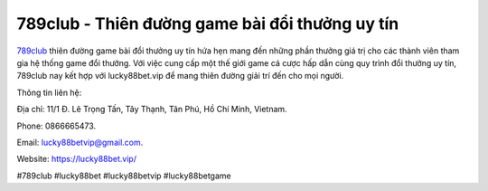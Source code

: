 789club - Thiên đường game bài đổi thưởng uy tín
===================================

`789club <https://lucky88bet.vip/>`_ thiên đường game bài đổi thưởng uy tín hứa hẹn mang đến những phần thưởng giá trị cho các thành viên tham gia hệ thống game đổi thưởng. Với việc cung cấp một thế giới game cá cược hấp dẫn cùng quy trình đổi thưởng uy tín, 789club nay kết hợp với lucky88bet.vip để mang thiên đường giải trí đến cho mọi người.

Thông tin liên hệ: 

Địa chỉ: 11/1 Đ. Lê Trọng Tấn, Tây Thạnh, Tân Phú, Hồ Chí Minh, Vietnam. 

Phone: 0866665473. 

Email: lucky88betvip@gmail.com. 

Website: https://lucky88bet.vip/ 

#789club #lucky88bet #lucky88betvip #lucky88betgame
